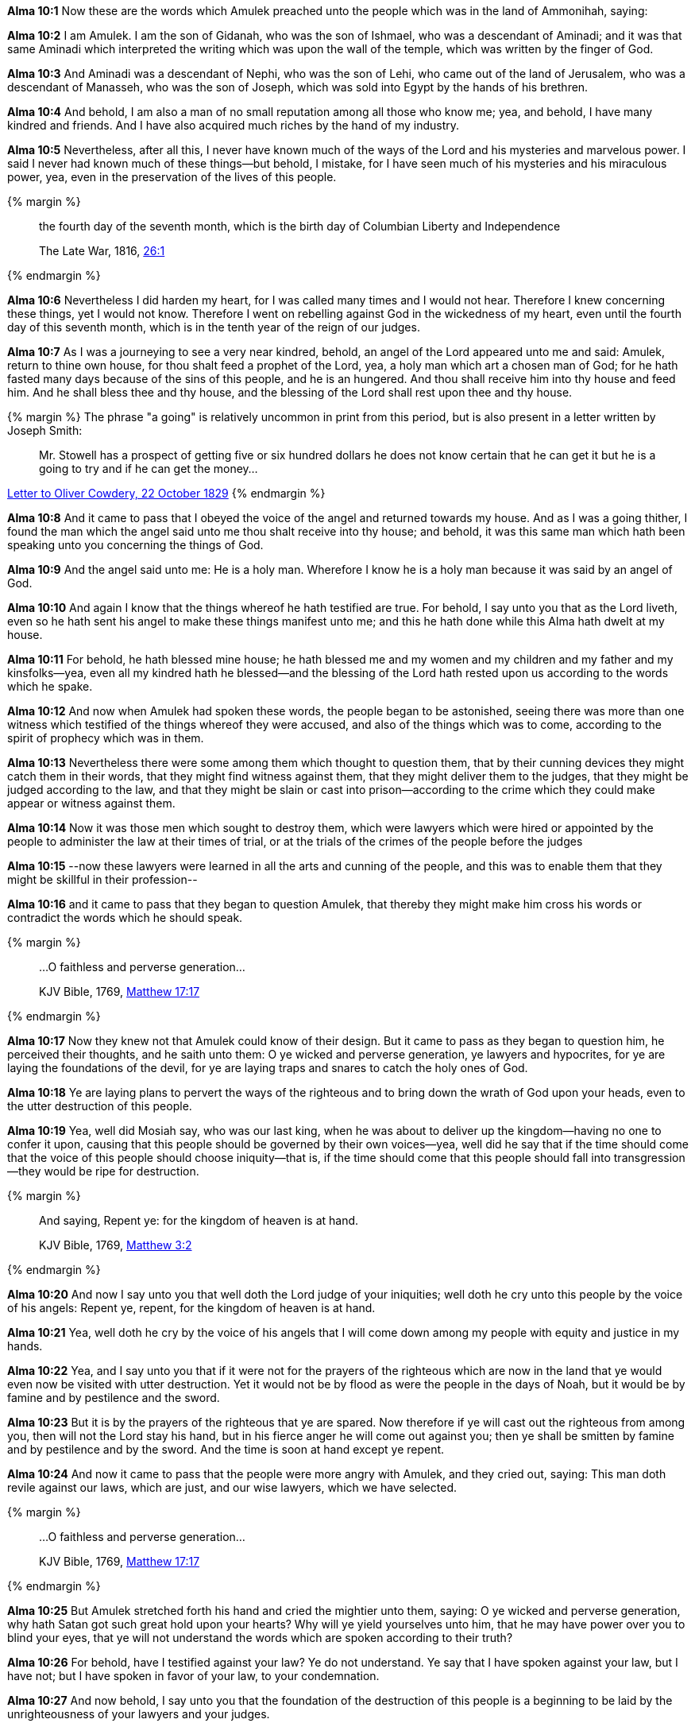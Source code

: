*Alma 10:1* Now these are the words which Amulek preached unto the people which was in the land of Ammonihah, saying:

*Alma 10:2* I am Amulek. I am the son of Gidanah, who was the son of Ishmael, who was a descendant of Aminadi; and it was that same Aminadi which interpreted the writing which was upon the wall of the temple, which was written by the finger of God.

*Alma 10:3* And Aminadi was a descendant of Nephi, who was the son of Lehi, who came out of the land of Jerusalem, who was a descendant of Manasseh, who was the son of Joseph, which was sold into Egypt by the hands of his brethren.

*Alma 10:4* And behold, I am also a man of no small reputation among all those who know me; yea, and behold, I have many kindred and friends. And I have also acquired much riches by the hand of my industry.

*Alma 10:5* Nevertheless, after all this, I never have known much of the ways of the Lord and his mysteries and marvelous power. I said I never had known much of these things--but behold, I mistake, for I have seen much of his mysteries and his miraculous power, yea, even in the preservation of the lives of this people.

{% margin %}
____
the fourth day of the seventh month, which is the birth day of Columbian Liberty and Independence

The Late War, 1816, https://wordtreefoundation.github.io/thelatewar/#4thofjuly[26:1]
____
{% endmargin %}

*Alma 10:6* Nevertheless I did harden my heart, for I was called many times and I would not hear. Therefore I knew concerning these things, yet I would not know. Therefore I went on rebelling against God in the wickedness of my heart, even until [highlight]#the fourth day of this seventh month, which is in the tenth year of the reign of our judges#.

*Alma 10:7* As I was a journeying to see a very near kindred, behold, an angel of the Lord appeared unto me and said: Amulek, return to thine own house, for thou shalt feed a prophet of the Lord, yea, a holy man which art a chosen man of God; for he hath fasted many days because of the sins of this people, and he is an hungered. And thou shall receive him into thy house and feed him. And he shall bless thee and thy house, and the blessing of the Lord shall rest upon thee and thy house.

{% margin %}
The phrase "a going" is relatively uncommon in print from this period, but is also present in a letter written by Joseph Smith:
____
Mr. Stowell has a prospect of getting five or six hundred dollars he does not know certain that he can get it but he is a going to try and if he can get the money...
____
http://www.josephsmithpapers.org/paperSummary/letter-to-oliver-cowdery-22-october-1829[Letter to Oliver Cowdery, 22 October 1829]
{% endmargin %}

*Alma 10:8* And it came to pass that I obeyed the voice of the angel and returned towards my house. And as I was a going thither, I found the man which the angel said unto me thou shalt receive into thy house; and behold, it was this same man which hath been speaking unto you concerning the things of God.

*Alma 10:9* And the angel said unto me: He is a holy man. Wherefore I know he is a holy man because it was said by an angel of God.

*Alma 10:10* And again I know that the things whereof he hath testified are true. For behold, I say unto you that as the Lord liveth, even so he hath sent his angel to make these things manifest unto me; and this he hath done while this Alma hath dwelt at my house.

*Alma 10:11* For behold, he hath blessed mine house; he hath blessed me and my women and my children and my father and my kinsfolks--yea, even all my kindred hath he blessed--and the blessing of the Lord hath rested upon us according to the words which he spake.

*Alma 10:12* And now when Amulek had spoken these words, the people began to be astonished, seeing there was more than one witness which testified of the things whereof they were accused, and also of the things which was to come, according to the spirit of prophecy which was in them.

*Alma 10:13* Nevertheless there were some among them which thought to question them, that by their cunning devices they might catch them in their words, that they might find witness against them, that they might deliver them to the judges, that they might be judged according to the law, and that they might be slain or cast into prison--according to the crime which they could make appear or witness against them.

*Alma 10:14* Now it was those men which sought to destroy them, which were lawyers which were hired or appointed by the people to administer the law at their times of trial, or at the trials of the crimes of the people before the judges

*Alma 10:15* --now these lawyers were learned in all the arts and cunning of the people, and this was to enable them that they might be skillful in their profession--

*Alma 10:16* and it came to pass that they began to question Amulek, that thereby they might make him cross his words or contradict the words which he should speak.

{% margin %}
____

...O faithless and perverse generation...

[small]#KJV Bible, 1769, http://www.kingjamesbibleonline.org/Matthew-Chapter-17/[Matthew 17:17]#

____
{% endmargin %}

*Alma 10:17* Now they knew not that Amulek could know of their design. But it came to pass as they began to question him, he perceived their thoughts, and he saith unto them: [highlight-orange]#O ye wicked and perverse generation#, ye lawyers and hypocrites, for ye are laying the foundations of the devil, for ye are laying traps and snares to catch the holy ones of God.

*Alma 10:18* Ye are laying plans to pervert the ways of the righteous and to bring down the wrath of God upon your heads, even to the utter destruction of this people.

*Alma 10:19* Yea, well did Mosiah say, who was our last king, when he was about to deliver up the kingdom--having no one to confer it upon, causing that this people should be governed by their own voices--yea, well did he say that if the time should come that the voice of this people should choose iniquity--that is, if the time should come that this people should fall into transgression--they would be ripe for destruction.

{% margin %}
____

And saying, Repent ye: for the kingdom of heaven is at hand.

[small]#KJV Bible, 1769, http://www.kingjamesbibleonline.org/Matthew-Chapter-3/[Matthew 3:2]#

____
{% endmargin %}

*Alma 10:20* And now I say unto you that well doth the Lord judge of your iniquities; well doth he cry unto this people by the voice of his angels: [highlight-orange]#Repent ye, repent, for the kingdom of heaven is at hand.#

*Alma 10:21* Yea, well doth he cry by the voice of his angels that I will come down among my people with equity and justice in my hands.

*Alma 10:22* Yea, and I say unto you that if it were not for the prayers of the righteous which are now in the land that ye would even now be visited with utter destruction. Yet it would not be by flood as were the people in the days of Noah, but it would be by famine and by pestilence and the sword.

*Alma 10:23* But it is by the prayers of the righteous that ye are spared. Now therefore if ye will cast out the righteous from among you, then will not the Lord stay his hand, but in his fierce anger he will come out against you; then ye shall be smitten by famine and by pestilence and by the sword. And the time is soon at hand except ye repent.

*Alma 10:24* And now it came to pass that the people were more angry with Amulek, and they cried out, saying: This man doth revile against our laws, which are just, and our wise lawyers, which we have selected.

{% margin %}
____

...O faithless and perverse generation...

[small]#KJV Bible, 1769, http://www.kingjamesbibleonline.org/Matthew-Chapter-17/[Matthew 17:17]#

____
{% endmargin %}

*Alma 10:25* But Amulek stretched forth his hand and cried the mightier unto them, saying: [highlight-orange]#O ye wicked and perverse generation#, why hath Satan got such great hold upon your hearts? Why will ye yield yourselves unto him, that he may have power over you to blind your eyes, that ye will not understand the words which are spoken according to their truth?

*Alma 10:26* For behold, have I testified against your law? Ye do not understand. Ye say that I have spoken against your law, but I have not; but I have spoken in favor of your law, to your condemnation.

*Alma 10:27* And now behold, I say unto you that the foundation of the destruction of this people is a beginning to be laid by the unrighteousness of your lawyers and your judges.

*Alma 10:28* And now it came to pass that when Amulek had spoken these words, the people cried out against him: Now we know that this man is a child of the devil, for he hath lied unto us; for he hath spoken against our law. And now he saith that he hath not spoken against it.

*Alma 10:29* And again, he hath reviled against our lawyers and our judges etc.

*Alma 10:30* And it came to pass that the lawyers put it into their hearts that they should remember these things against him.

*Alma 10:31* And it came to pass that there was one among them whose name was Zeezrom--now he being the foremost to accuse Amulek and Alma, he being one of the most expert among them, having much business to do among the people.

*Alma 10:32* Now the object of these lawyers were to get gain, and they gat gain according to their employ.


